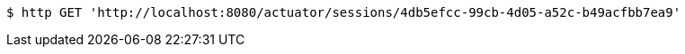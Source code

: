 [source,bash]
----
$ http GET 'http://localhost:8080/actuator/sessions/4db5efcc-99cb-4d05-a52c-b49acfbb7ea9'
----